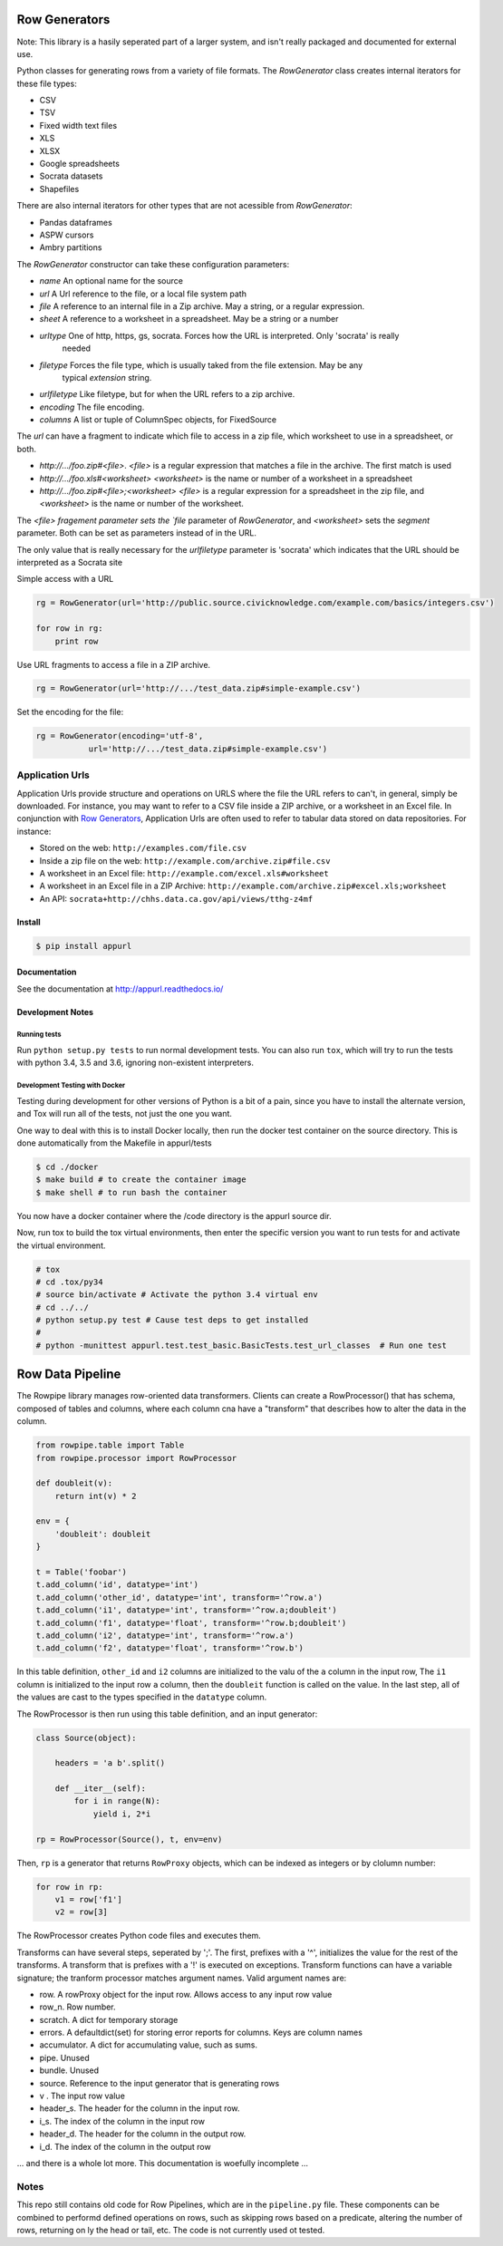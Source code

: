 ==============
Row Generators
==============

Note: This library is a hasily seperated part of a larger system, and isn't really packaged and documented
for external use.

Python classes for generating rows from a variety of file formats. The `RowGenerator` class creates internal
iterators for these file types:

* CSV
* TSV
* Fixed width text files
* XLS
* XLSX
* Google spreadsheets
* Socrata datasets
* Shapefiles

There are also internal iterators for other types that are not acessible from `RowGenerator`:

* Pandas dataframes
* ASPW cursors
* Ambry partitions


The `RowGenerator` constructor can take these configuration parameters: 

* `name` An optional name for the source
* `url` A Url reference to the file, or a local file system path
* `file` A reference to an internal file in a Zip archive. May a string, or a regular expression.
* `sheet` A reference to a worksheet in a spreadsheet. May be a string or a number
* `urltype` One of http, https, gs, socrata. Forces how the URL is interpreted. Only 'socrata' is really 
        needed
* `filetype` Forces the file type, which is usually taked from the file extension. May be any 
        typical `extension` string. 
* `urlfiletype` Like filetype, but for when the URL refers to a zip archive. 
* `encoding` The file encoding.
* `columns` A list or tuple of ColumnSpec objects, for FixedSource

The `url` can have a fragment to indicate which file to access in a zip file, which worksheet to use in a
spreadsheet, or both.

* `http://.../foo.zip#<file>`. `<file>` is a regular expression that matches a file in the archive. The first match is used
* `http://.../foo.xls#<worksheet>` `<worksheet>` is the name or number of a worksheet in a spreadsheet
* `http://.../foo.zip#<file>;<worksheet>` `<file>` is a regular expression for a spreadsheet in the zip file, and `<worksheet`> is the name or number of the worksheet.

The `<file> fragement parameter sets the `file` parameter of `RowGenerator`, and `<worksheet>` sets the `segment`
parameter. Both can be set as parameters instead of in the URL.


The only value that is really necessary for the `urlfiletype` parameter is 'socrata' which indicates that the
URL should be interpreted as a Socrata site


Simple access with a URL

.. code-block:: python

    rg = RowGenerator(url='http://public.source.civicknowledge.com/example.com/basics/integers.csv')

    for row in rg:
        print row


Use URL fragments to access a file in a ZIP archive.

.. code-block:: python

    rg = RowGenerator(url='http://.../test_data.zip#simple-example.csv')


Set the encoding for the file:

.. code-block:: python

    rg = RowGenerator(encoding='utf-8',
               url='http://.../test_data.zip#simple-example.csv')

Application Urls
================


.. image:: https://travis-ci.org/Metatab/appurl.svg?branch=master
    :target: https://travis-ci.org/Metatab/appurl

Application Urls provide structure and operations on URLS where the file the
URL refers to can't, in general, simply be downloaded. For instance, you may
want to refer to a CSV file inside a ZIP archive, or a worksheet in an Excel
file. In conjunction with `Row Generators
<https://github.com/CivicKnowledge/rowgenerators>`_, Application Urls are often
used to refer to tabular data stored on data repositories. For instance:

-  Stored on the web: ``http://examples.com/file.csv``
-  Inside a zip file on the web: ``http://example.com/archive.zip#file.csv``
-  A worksheet in an Excel file: ``http://example.com/excel.xls#worksheet``
-  A worksheet in an Excel file in a ZIP Archive:
   ``http://example.com/archive.zip#excel.xls;worksheet``
-  An API: ``socrata+http://chhs.data.ca.gov/api/views/tthg-z4mf``


Install
*******


.. code-block:: bash

    $ pip install appurl

Documentation
*************

See the documentation at http://appurl.readthedocs.io/

Development Notes
*****************

Running tests
+++++++++++++

Run ``python setup.py tests`` to run normal development tests. You can also run ``tox``, which will
try to run the tests with python 3.4, 3.5 and 3.6, ignoring non-existent interpreters.


Development Testing with Docker
+++++++++++++++++++++++++++++++

Testing during development for other versions of Python is a bit of a pain, since you have
to install the alternate version, and Tox will run all of the tests, not just the one you want.

One way to deal with this is to install Docker locally, then run the docker test container
on the source directory. This is done automatically from the Makefile in appurl/tests


.. code-block:: bash

    $ cd ./docker
    $ make build # to create the container image
    $ make shell # to run bash the container

You now have a docker container where the /code directory is the appurl source dir.

Now, run tox to build the tox virtual environments, then enter the specific version you want to
run tests for and activate the virtual environment.

.. code-block:: bash

    # tox
    # cd .tox/py34
    # source bin/activate # Activate the python 3.4 virtual env
    # cd ../../
    # python setup.py test # Cause test deps to get installed
    #
    # python -munittest appurl.test.test_basic.BasicTests.test_url_classes  # Run one test




=================
Row Data Pipeline
=================

The Rowpipe library manages row-oriented data transformers. Clients can create a RowProcessor() that has schema, composed of tables and columns, where each column cna have a "transform" that describes how to alter the data in the column.

.. code-block:: python

    from rowpipe.table import Table
    from rowpipe.processor import RowProcessor

    def doubleit(v):
        return int(v) * 2

    env = {
        'doubleit': doubleit
    }

    t = Table('foobar')
    t.add_column('id', datatype='int')
    t.add_column('other_id', datatype='int', transform='^row.a')
    t.add_column('i1', datatype='int', transform='^row.a;doubleit')
    t.add_column('f1', datatype='float', transform='^row.b;doubleit')
    t.add_column('i2', datatype='int', transform='^row.a')
    t.add_column('f2', datatype='float', transform='^row.b')


In this table definition, ``other_id`` and ``i2`` columns are  initialized to the valu of the ``a`` column in the input row,
The  ``i1`` column is initialized to the input row ``a`` column, then the ``doubleit`` function is called on the value. In the last step, all of the values are cast to the types specified in the ``datatype`` column.

The RowProcessor is then run using this table definition, and an input generator:

.. code-block:: python

    class Source(object):

        headers = 'a b'.split()

        def __iter__(self):
            for i in range(N):
                yield i, 2*i

    rp = RowProcessor(Source(), t, env=env)



Then, ``rp`` is a generator that returns ``RowProxy`` objects, which can be indexed as integers or by clolumn number:


.. code-block:: python

    for row in rp:
        v1 = row['f1']
        v2 = row[3]

The RowProcessor creates Python code files and executes them.

Transforms can have several steps, seperated by ';'. The first, prefixes with a '^', initializes the value for the rest of the transforms. A transform that is prefixes with a '!' is executed on exceptions.  Transform functions can have a variable signature; the tranform processor matches argument names. Valid argument names are:

- row. A rowProxy object for the input row. Allows access to any input row value
- row_n. Row number.
- scratch. A dict for temporary storage
- errors. A defaultdict(set) for storing error reports for columns. Keys are column names
- accumulator. A dict for accumulating value, such as sums.
- pipe. Unused
- bundle. Unused
- source. Reference to the input generator that is generating rows
- v . The input row value
- header_s. The header for the column in the input row.
- i_s. The index of the column in the input row
- header_d. The header for the column in the output row.
- i_d.  The index of the column in the output row

... and there is a whole lot more. This documentation is woefully incomplete ...

Notes
=====

This repo still contains old code for Row Pipelines, which are in the ``pipeline.py`` file. These components can be combined to performd defined operations on rows, such as skipping rows based on a predicate, altering the number of rows, returning on ly the head or tail, etc. The code is not currently used ot tested.



